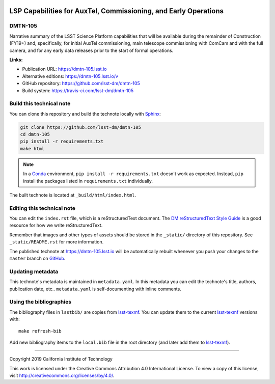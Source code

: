 .. image:: https://img.shields.io/badge/dmtn--105-lsst.io-brightgreen.svg
   :target: https://dmtn-105.lsst.io
.. image:: https://travis-ci.com/lsst-dm/dmtn-105.svg
   :target: https://travis-ci.com/lsst-dm/dmtn-105
..
  Uncomment this section and modify the DOI strings to include a Zenodo DOI badge in the README
  .. image:: https://zenodo.org/badge/doi/10.5281/zenodo.#####.svg
     :target: http://dx.doi.org/10.5281/zenodo.#####

################################################################
LSP Capabilities for AuxTel, Commissioning, and Early Operations
################################################################

DMTN-105
========

Narrative summary of the LSST Science Platform capabilities that will be available during the remainder of Construction (FY19+) and, specifically, for initial AuxTel commissioning, main telescope commissioning with ComCam and with the full camera, and for any early data releases prior to the start of formal operations.

**Links:**

- Publication URL: https://dmtn-105.lsst.io
- Alternative editions: https://dmtn-105.lsst.io/v
- GitHub repository: https://github.com/lsst-dm/dmtn-105
- Build system: https://travis-ci.com/lsst-dm/dmtn-105


Build this technical note
=========================

You can clone this repository and build the technote locally with `Sphinx`_:

.. code-block:: bash

   git clone https://github.com/lsst-dm/dmtn-105
   cd dmtn-105
   pip install -r requirements.txt
   make html

.. note::

   In a Conda_ environment, ``pip install -r requirements.txt`` doesn't work as expected.
   Instead, ``pip`` install the packages listed in ``requirements.txt`` individually.

The built technote is located at ``_build/html/index.html``.

Editing this technical note
===========================

You can edit the ``index.rst`` file, which is a reStructuredText document.
The `DM reStructuredText Style Guide`_ is a good resource for how we write reStructuredText.

Remember that images and other types of assets should be stored in the ``_static/`` directory of this repository.
See ``_static/README.rst`` for more information.

The published technote at https://dmtn-105.lsst.io will be automatically rebuilt whenever you push your changes to the ``master`` branch on `GitHub <https://github.com/lsst-dm/dmtn-105>`_.

Updating metadata
=================

This technote's metadata is maintained in ``metadata.yaml``.
In this metadata you can edit the technote's title, authors, publication date, etc..
``metadata.yaml`` is self-documenting with inline comments.

Using the bibliographies
========================

The bibliography files in ``lsstbib/`` are copies from `lsst-texmf`_.
You can update them to the current `lsst-texmf`_ versions with::

   make refresh-bib

Add new bibliography items to the ``local.bib`` file in the root directory (and later add them to `lsst-texmf`_).

****

Copyright 2019 California Institute of Technology

This work is licensed under the Creative Commons Attribution 4.0 International License. To view a copy of this license, visit http://creativecommons.org/licenses/by/4.0/.

.. _Sphinx: http://sphinx-doc.org
.. _DM reStructuredText Style Guide: https://developer.lsst.io/restructuredtext/style.html
.. _this repo: ./index.rst
.. _Conda: http://conda.pydata.org/docs/
.. _lsst-texmf: https://lsst-texmf.lsst.io
